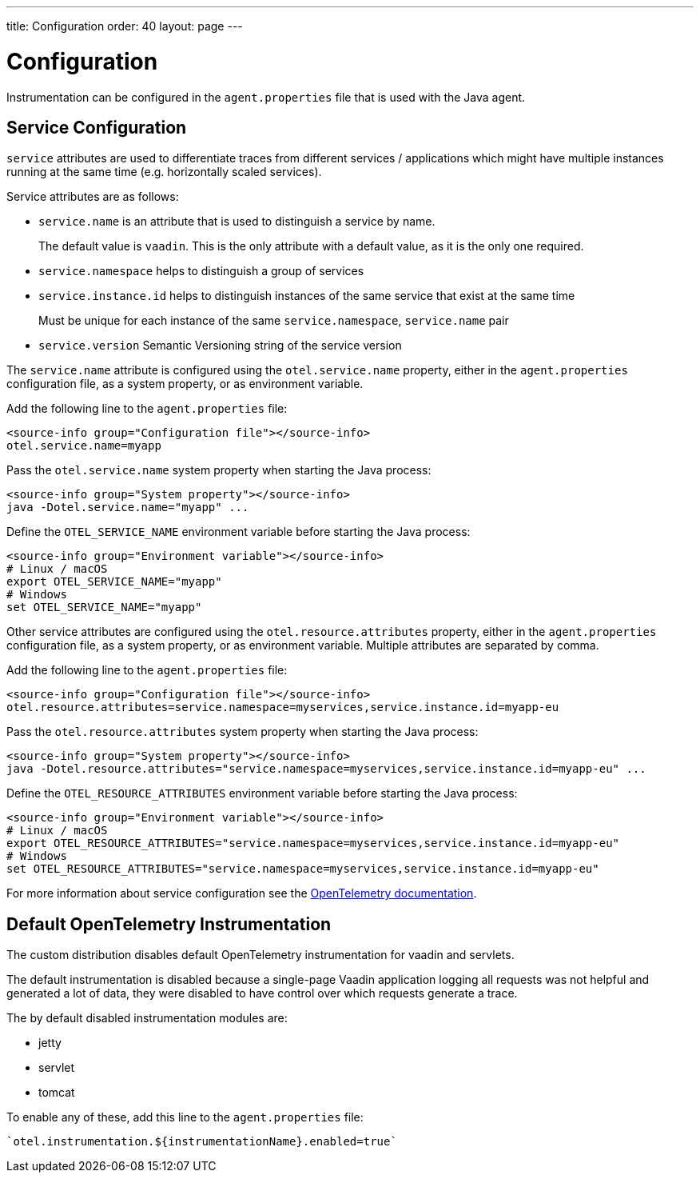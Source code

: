 ---
title: Configuration
order: 40
layout: page
---

= Configuration

Instrumentation can be configured in the `agent.properties` file that is used with the Java agent.

== Service Configuration

`service` attributes are used to differentiate traces from different services / applications which might have multiple instances running at the same time (e.g. horizontally scaled services).

Service attributes are as follows:

* `service.name` is an attribute that is used to distinguish a service by name.
+
The default value is `vaadin`.
This is the only attribute with a default value, as it is the only one required.
* `service.namespace` helps to distinguish a group of services
* `service.instance.id` helps to distinguish instances of the same service that exist at the same time
+
Must be unique for each instance of the same `service.namespace`, `service.name` pair
* `service.version` Semantic Versioning string of the service version

The `service.name` attribute is configured using the `otel.service.name` property, either in the `agent.properties` configuration file, as a system property, or as environment variable.

[.example]
--

Add the following line to the `agent.properties` file:
[source,properties]
----
<source-info group="Configuration file"></source-info>
otel.service.name=myapp
----

Pass the `otel.service.name` system property when starting the Java process:
[source,Shell]
----
<source-info group="System property"></source-info>
java -Dotel.service.name="myapp" ...
----

Define the `OTEL_SERVICE_NAME` environment variable before starting the Java process:
[source,Shell]
----
<source-info group="Environment variable"></source-info>
# Linux / macOS
export OTEL_SERVICE_NAME="myapp"
# Windows
set OTEL_SERVICE_NAME="myapp"
----

--

Other service attributes are configured using the `otel.resource.attributes` property, either in the `agent.properties` configuration file, as a system property, or as environment variable.
Multiple attributes are separated by comma.

[.example]
--

Add the following line to the `agent.properties` file:
[source,properties]
----
<source-info group="Configuration file"></source-info>
otel.resource.attributes=service.namespace=myservices,service.instance.id=myapp-eu
----

Pass the `otel.resource.attributes` system property when starting the Java process:
[source,Shell]
----
<source-info group="System property"></source-info>
java -Dotel.resource.attributes="service.namespace=myservices,service.instance.id=myapp-eu" ...
----

Define the `OTEL_RESOURCE_ATTRIBUTES` environment variable before starting the Java process:
[source,Shell]
----
<source-info group="Environment variable"></source-info>
# Linux / macOS
export OTEL_RESOURCE_ATTRIBUTES="service.namespace=myservices,service.instance.id=myapp-eu"
# Windows
set OTEL_RESOURCE_ATTRIBUTES="service.namespace=myservices,service.instance.id=myapp-eu"
----

--

For more information about service configuration see the https://opentelemetry.io/docs/reference/specification/resource/semantic_conventions/#service[OpenTelemetry documentation].

== Default OpenTelemetry Instrumentation

The custom distribution disables default OpenTelemetry instrumentation for vaadin and servlets.

The default instrumentation is disabled because a single-page Vaadin application logging all requests was not helpful and generated a lot of data, they were disabled to have control over which requests generate a trace.

The by default disabled instrumentation modules are:

* jetty
* servlet
* tomcat

To enable any of these, add this line to the `agent.properties` file:
[source,properties]
----
`otel.instrumentation.${instrumentationName}.enabled=true`
----

